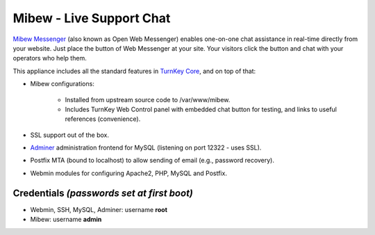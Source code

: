 Mibew - Live Support Chat
=========================

`Mibew Messenger`_ (also known as Open Web Messenger) enables one-on-one
chat assistance in real-time directly from your website.  Just place the
button of Web Messenger at your site. Your visitors click the button and
chat with your operators who help them.

This appliance includes all the standard features in `TurnKey Core`_,
and on top of that:

- Mibew configurations:
   
   - Installed from upstream source code to /var/www/mibew.
   - Includes TurnKey Web Control panel with embedded chat button for
     testing, and links to useful references (convenience).

- SSL support out of the box.
- `Adminer`_ administration frontend for MySQL (listening on port
  12322 - uses SSL).
- Postfix MTA (bound to localhost) to allow sending of email (e.g.,
  password recovery).
- Webmin modules for configuring Apache2, PHP, MySQL and Postfix.

Credentials *(passwords set at first boot)*
-------------------------------------------

-  Webmin, SSH, MySQL, Adminer: username **root**
-  Mibew: username **admin**


.. _Mibew Messenger: http://mibew.org/
.. _TurnKey Core: http://www.turnkeylinux.org/core
.. _Adminer: http://www.adminer.org/
